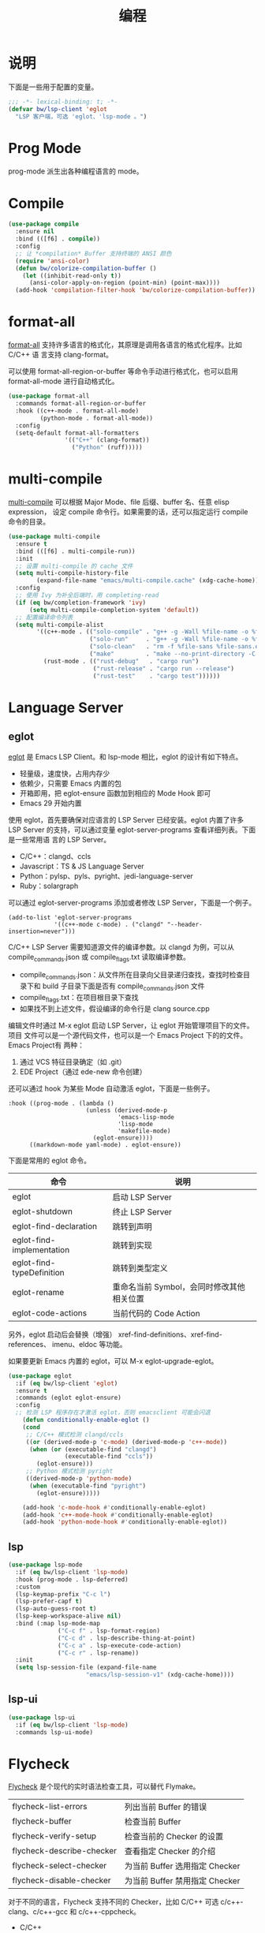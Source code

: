 #+TITLE:     编程

* 说明

  下面是一些用于配置的变量。

#+BEGIN_SRC emacs-lisp
  ;;; -*- lexical-binding: t; -*-
  (defvar bw/lsp-client 'eglot
    "LSP 客户端，可选 'eglot、'lsp-mode 。")
#+END_SRC

* Prog Mode

  prog-mode 派生出各种编程语言的 mode。

* Compile

#+BEGIN_SRC emacs-lisp
  (use-package compile
    :ensure nil
    :bind (([f6] . compile))
    :config
    ;; 让 *compilation* Buffer 支持终端的 ANSI 颜色
    (require 'ansi-color)
    (defun bw/colorize-compilation-buffer ()
      (let ((inhibit-read-only t))
        (ansi-color-apply-on-region (point-min) (point-max))))
    (add-hook 'compilation-filter-hook 'bw/colorize-compilation-buffer))
#+END_SRC

* format-all

  [[https://github.com/lassik/emacs-format-all-the-code][format-all]] 支持许多语言的格式化，其原理是调用各语言的格式化程序。比如 C/C++ 语
言支持 clang-format。

  可以使用 format-all-region-or-buffer 等命令手动进行格式化，也可以启用
format-all-mode 进行自动格式化。

#+BEGIN_SRC emacs-lisp
  (use-package format-all
    :commands format-all-region-or-buffer
    :hook ((c++-mode . format-all-mode)
           (python-mode . format-all-mode))
    :config
    (setq-default format-all-formatters
                  '(("C++" (clang-format))
                    ("Python" (ruff)))))
#+END_SRC

* multi-compile

  [[https://github.com/ReanGD/emacs-multi-compile][multi-compile]] 可以根据 Major Mode、file 后缀、buffer 名、任意 elisp expression，
设定 compile 命令行。如果需要的话，还可以指定运行 compile 命令的目录。

#+BEGIN_SRC emacs-lisp
  (use-package multi-compile
    :ensure t
    :bind (([f6] . multi-compile-run))
    :init
    ;; 设置 multi-compile 的 cache 文件
    (setq multi-compile-history-file
          (expand-file-name "emacs/multi-compile.cache" (xdg-cache-home)))
    :config
    ;; 使用 Ivy 为补全后端时，用 completing-read
    (if (eq bw/completion-framework 'ivy)
        (setq multi-compile-completion-system 'default))
    ;; 配置编译命令列表
    (setq multi-compile-alist
          '((c++-mode . (("solo-compile" . "g++ -g -Wall %file-name -o %file-sans")
                         ("solo-run"     . "g++ -g -Wall %file-name -o %file-sans && ./%file-sans")
                         ("solo-clean"   . "rm -f %file-sans %file-sans.exe")
                         ("make"         . "make --no-print-directory -C %make-dir")))
            (rust-mode . (("rust-debug"   . "cargo run")
                          ("rust-release" . "cargo run --release")
                          ("rust-test"    . "cargo test"))))))
#+END_SRC

* Language Server
** eglot

  [[https://github.com/joaotavora/eglot][eglot]] 是 Emacs LSP Client。和 lsp-mode 相比，eglot 的设计有如下特点。
  - 轻量级，速度快，占用内存少
  - 依赖少，只需要 Emacs 内置的包
  - 开箱即用，把 eglot-ensure 函数加到相应的 Mode Hook 即可
  - Emacs 29 开始内置

  使用 eglot，首先要确保对应语言的 LSP Server 已经安装。eglot 内置了许多 LSP
Server 的支持，可以通过变量 eglot-server-programs 查看详细列表。下面是一些常用语
言的 LSP Server。
  - C/C++：clangd、ccls
  - Javascript：TS & JS Language Server
  - Python：pylsp、pyls、pyright、jedi-language-server
  - Ruby：solargraph

  可以通过 eglot-server-programs 添加或者修改 LSP Server，下面是一个例子。

#+BEGIN_SRC emacs-lisp-example
  (add-to-list 'eglot-server-programs
               '((c++-mode c-mode) . ("clangd" "--header-insertion=never")))
#+END_SRC

  C/C++ LSP Server 需要知道源文件的编译参数。以 clangd 为例，可以从
compile_commands.json 或 compile_flags.txt 读取编译参数。
  - compile_commands.json：从文件所在目录向父目录递归查找，查找时检查目录下和
    build 子目录下面是否有 compile_commands.json 文件
  - compile_flags.txt：在项目根目录下查找
  - 如果找不到上述文件，假设编译的命令行是 clang source.cpp

  编辑文件时通过 M-x eglot 启动 LSP Server，让 eglot 开始管理项目下的文件。项目
文件可以是一个源代码文件，也可以是一个 Emacs Project 下的的文件。Emacs Project有
两种：
  1. 通过 VCS 特征目录确定（如 .git）
  2. EDE Project（通过 ede-new 命令创建）

  还可以通过 hook 为某些 Mode 自动激活 eglot，下面是一些例子。

#+BEGIN_SRC emacs-lisp-example
:hook ((prog-mode . (lambda ()
                      (unless (derived-mode-p
                               'emacs-lisp-mode
                               'lisp-mode
                               'makefile-mode)
                        (eglot-ensure))))
      ((markdown-mode yaml-mode) . eglot-ensure))
#+END_SRC

  下面是常用的 eglot 命令。

  | 命令                      | 说明                                      |
  |---------------------------+-------------------------------------------|
  | eglot                     | 启动 LSP Server                           |
  | eglot-shutdown            | 终止 LSP Server                           |
  |---------------------------+-------------------------------------------|
  | eglot-find-declaration    | 跳转到声明                                |
  | eglot-find-implementation | 跳转到实现                                |
  | eglot-find-typeDefinition | 跳转到类型定义                            |
  |---------------------------+-------------------------------------------|
  | eglot-rename              | 重命名当前 Symbol，会同时修改其他相关位置 |
  | eglot-code-actions        | 当前代码的 Code Action                    |

  另外，eglot 启动后会替换（增强） xref-find-definitions、xref-find-references、
imenu、eldoc 等功能。

  如果要更新 Emacs 内置的 eglot，可以 M-x eglot-upgrade-eglot。

#+BEGIN_SRC emacs-lisp
  (use-package eglot
    :if (eq bw/lsp-client 'eglot)
    :ensure t
    :commands (eglot eglot-ensure)
    :config
    ;; 检测 LSP 程序存在才激活 eglot，否则 emacsclient 可能会闪退
      (defun conditionally-enable-eglot ()
      (cond
       ;; C/C++ 模式检测 clangd/ccls
       ((or (derived-mode-p 'c-mode) (derived-mode-p 'c++-mode))
        (when (or (executable-find "clangd")
                  (executable-find "ccls"))
          (eglot-ensure)))
       ;; Python 模式检测 pyright
       ((derived-mode-p 'python-mode)
        (when (executable-find "pyright")
          (eglot-ensure)))))

      (add-hook 'c-mode-hook #'conditionally-enable-eglot)
      (add-hook 'c++-mode-hook #'conditionally-enable-eglot)
      (add-hook 'python-mode-hook #'conditionally-enable-eglot))
#+END_SRC

** lsp

#+BEGIN_SRC emacs-lisp
  (use-package lsp-mode
    :if (eq bw/lsp-client 'lsp-mode)
    :hook (prog-mode . lsp-deferred)
    :custom
    (lsp-keymap-prefix "C-c l")
    (lsp-prefer-capf t)
    (lsp-auto-guess-root t)
    (lsp-keep-workspace-alive nil)
    :bind (:map lsp-mode-map
                ("C-c f" . lsp-format-region)
                ("C-c d" . lsp-describe-thing-at-point)
                ("C-c a" . lsp-execute-code-action)
                ("C-c r" . lsp-rename))
    :init
    (setq lsp-session-file (expand-file-name
                        "emacs/lsp-session-v1" (xdg-cache-home))))
#+END_SRC

** lsp-ui

#+BEGIN_SRC emacs-lisp
  (use-package lsp-ui
    :if (eq bw/lsp-client 'lsp-mode)
    :commands lsp-ui-mode)
#+END_SRC

* Flycheck

  [[http://www.flycheck.org/][Flycheck]] 是个现代的实时语法检查工具，可以替代 Flymake。

  | flycheck-list-errors      | 列出当前 Buffer 的错误         |
  | flycheck-buffer           | 检查当前 Buffer                |
  | flycheck-verify-setup     | 检查当前的 Checker 的设置      |
  | flycheck-describe-checker | 查看指定 Checker 的介绍        |
  | flycheck-select-checker   | 为当前 Buffer 选用指定 Checker |
  | flycheck-disable-checker  | 为当前 Buffer 禁用指定 Checker |

  对于不同的语言，Flycheck 支持不同的 Checker，比如 C/C++ 可选
c/c++-clang、c/c++-gcc 和 c/c++-cppcheck。

  - C/C++
    - c/c++-clang
      - flycheck-clang-include-path :: 当前 C/C++ 文件的 Include Path
      - flycheck-clang-definitions :: 当前 C/C++ 文件的编译参数的宏
      - flycheck-clang-args :: 当前 C/C++ 文件的其他编译参数

  如果在 Windows 平台使用 Cygwin，Flycheck 的 c/c++-lang Checker 使用
clang.exe。可是 Cygwin 缺省是安装 /bin/clang-N.0.exe，然后创建
/bin/clang 链接。这样的话，Flycheck 就找不到 Clang 的可执行程序了。解
决的方法是将 /bin/clang-N.0.exe 复制为 /bin/clang.exe。

#+BEGIN_SRC emacs-lisp
  (use-package flycheck
    :ensure t
    :init
    ;; 禁用一些 checker
    ;; - emacs-lisp-checkdoc，以免在编辑 Org 中的 Emacs Lisp 代码时显示
    ;;   多余的错误信息
    ;; - c/c++-clang c/c++-gcc，速度慢，影响 C/C++ 文件编辑
    (setq-default flycheck-disabled-checkers '(emacs-lisp-checkdoc
                                               c/c++-clang
                                               c/c++-gcc))
    ;; 使用 C++11 标准，这个也可以在 c++-mode-hook 中设置
    (setq flycheck-clang-language-standard "c++11")
    (global-flycheck-mode))
#+END_SRC

* AutoHotkey

  [[https://github.com/ralesi/ahk-mode][ahk-mode]] 支持 AutoHotkey 脚本（.ahk）的开发。
  - 语法高亮
  - 通过 Company 或者 Auto-complete 补全
  - 缩进
  - 注释
  - 查找文档

#+BEGIN_SRC emacs-lisp
  (use-package ahk-mode
    :ensure t
    :defer t)
#+END_SRC

* C#

#+BEGIN_SRC emacs-lisp
  (use-package csharp-mode
    :ensure t
    :defer t)
#+END_SRC

* Scheme

  [[https://github.com/greghendershott/racket-mode][racket-mode]] 为 [[http://www.racket-lang.org/][Racket]] 提供了语法高亮、REPL 等功能的支持。

  | 命令            | 描述                            | 键绑定  |
  |-----------------+---------------------------------+---------|
  | racket-repl     | 启动 Racket REPL                | C-c C-z |
  | racket-run      | 保存当前 Buffer，发送到 REPL    | C-c C-c |
  | racket-describe | 在 Emacs 中显示当前标识符的帮助 | C-c C-. |
  | racket-doc      | 在浏览器中显示当前标识符的帮助  | C-c C-d |

  如果安装的是 Minimal Racket，需要运行 raco pkg install drracket 在
Racket 中安装必要的包，才能使用 racket-mode。在 Windows 系统中，这些包
安装在 %APPDATA%/Racket。

#+BEGIN_SRC emacs-lisp
  (use-package racket-mode
    :disabled t
    :ensure t
    :defer t
    :init
    (add-hook 'racket-mode-hook 'yas-minor-mode)
    :config
    (evil-set-initial-state 'racket-repl-mode 'insert))
#+END_SRC

* Verilog

  [[https://www.veripool.org/wiki/verilog-mode][Verilog-Mode]]

#+BEGIN_SRC emacs-lisp
  (use-package verilog-mode
    :ensure nil
    :mode "\\.vm\\'"
    :init
    (setq verilog-indent-level 2)
    (setq verilog-indent-level-module 2)
    (setq verilog-indent-level-declaration 2)
    (setq verilog-indent-level-behavioral 2)
    :bind (:map verilog-mode-map
                ;; 取消原来绑定命令 electric-verilog-semi-with-comment
                ;; 恢复到到全局的绑定
                ("C-;" . set-mark-command)))
#+END_SRC

* Web
** js2-mode

  [[https://github.com/mooz/js2-mode/][js2-mode]]

#+BEGIN_SRC emacs-lisp
  (use-package js2-mode
    :ensure t
    :mode "\\.js\\'"
    :config
    ;; 设置 JavaScript 缩进
    (setq js2-basic-offset 2))
#+END_SRC

** skewer-mode

  [[https://github.com/skeeto/skewer-mode][skewer-mode]]

#+BEGIN_SRC emacs-lisp
  (use-package skewer-mode
    :ensure t
    :hook ((js2-mode . skewer-mode)
           (css-mode . skewer-css-mode)
           (html-mode . skewer-html-mode)))
#+END_SRC

** Tern

  [[http://ternjs.net/][Tern]] 是 JavaScript 代码分析工具，并提供了 Emacs 前端，支持代码浏览和补全。

#+BEGIN_SRC emacs-lisp
  (use-package tern
    :ensure t
    :hook ((js-mode . tern-mode)
           (js2-mode . tern-mode)))
#+END_SRC

** web-mode

  [[http://web-mode.org/][web-mode]]

#+BEGIN_SRC emacs-lisp
  (use-package web-mode
    :ensure t
    :mode ("\\.erb\\'" . web-mode)
    :config
    ;; 设置 HTML 缩进
    (setq web-mode-markup-indent-offset 2)
    ;; 设置 CSS 缩进
    (setq web-mode-css-indent-offset 2)
    ;; 设置 JavaScript、PHP、Ruby 等脚本的缩进
    (setq web-mode-code-indent-offset 2))
#+END_SRC

** emmet-mode

  [[https://github.com/smihica/emmet-mode][emmet-mode]] 是 [[https://emmet.io][Emmet]] 在 Emacs 中的实现，可以快速输入 HTML、CSS 代码。

  输入缩写后，用 C-j 展开文本。展开文本后，用 C-M-left 和 C-M-right 在编辑点间跳
转。

#+BEGIN_SRC emacs-lisp
  (use-package emmet-mode
    :ensure t
    :hook ((sgml-mode)
           (css-mode))
    :config
    ;; 展开后光标定位到第一个双引号对的位置
    (setq emmet-move-cursor-between-quotes t)
    ;; 在关闭 tag 的 / 前保留一个空格
    (setq emmet-self-closing-tag-style " /"))
#+END_SRC
